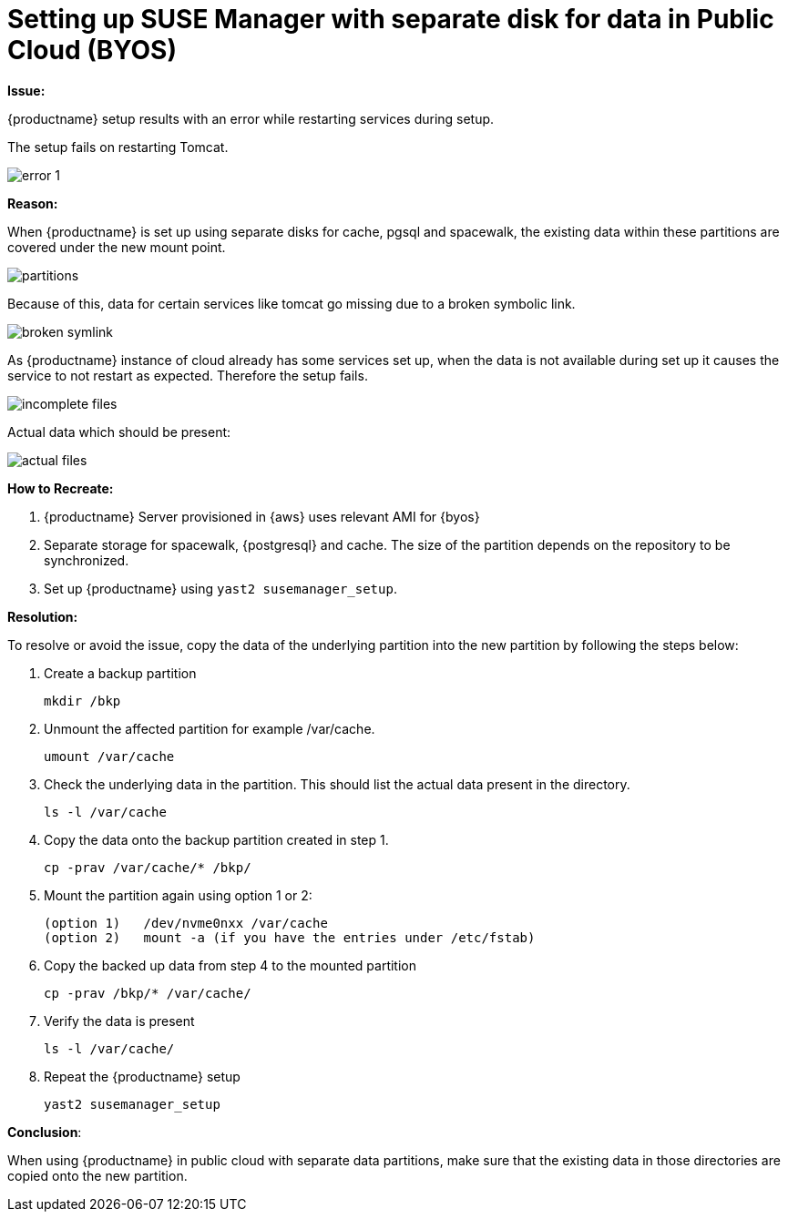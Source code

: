 = Setting up SUSE Manager with separate disk for data in Public Cloud (BYOS)


**Issue:**

{productname} setup results with an error while restarting services during setup.


The setup fails on restarting Tomcat.



image::error-1.png[scaledwidth=80%]



**Reason:**

When {productname} is set up using separate disks for cache, pgsql and spacewalk, the existing data within these partitions are covered under the new mount point.


image::partitions.png[scaledwidth=80%]

Because of this, data for certain services like tomcat go missing due to a broken symbolic link.


image::broken-symlink.png[scaledwidth=80%]

As {productname} instance of cloud already has some services set up, when the data is not available during set up it causes the service to not restart as expected.
Therefore the setup fails.


image::incomplete-files.png[scaledwidth=80%]

Actual data which should be present:


image::actual-files.png[scaledwidth=80%]



**How to Recreate:**

1. {productname} Server provisioned in {aws} uses relevant AMI for {byos}


2. Separate storage for spacewalk, {postgresql} and cache.
  The size of the partition depends on the repository to be synchronized.


3. Set up {productname} using [command]``yast2 susemanager_setup``.




**Resolution:**

To resolve or avoid the issue, copy the data of the underlying partition into the new partition by following the steps below:


. Create a backup partition
+
----
mkdir /bkp
----


. Unmount the affected partition for example /var/cache.
+
----
umount /var/cache
----


. Check the underlying data in the partition.
  This should list the actual data present in the directory.
+
----
ls -l /var/cache
----

. Copy the data onto the backup partition created in step 1.
+
----
cp -prav /var/cache/* /bkp/
----


. Mount the partition again using option 1 or 2:
+
----
(option 1)   /dev/nvme0nxx /var/cache
(option 2)   mount -a (if you have the entries under /etc/fstab)
----


. Copy the backed up data from step 4 to the mounted partition
+
----
cp -prav /bkp/* /var/cache/
----

. Verify the data is present
+
----
ls -l /var/cache/
----

. Repeat the {productname} setup
+
----
yast2 susemanager_setup
----



**Conclusion**:

When using {productname} in public cloud with separate data partitions, make sure that the existing data in those directories are copied onto the new partition.

